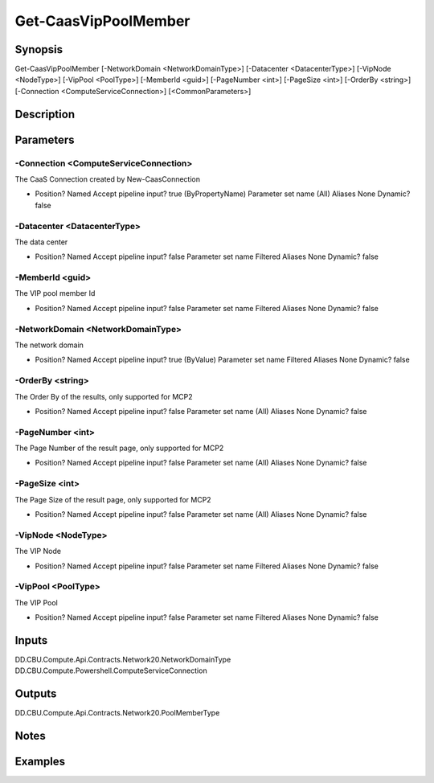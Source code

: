 ﻿
Get-CaasVipPoolMember
===================

Synopsis
--------

.. code-block:: powershell
    
    
Get-CaasVipPoolMember [-NetworkDomain <NetworkDomainType>] [-Datacenter <DatacenterType>] [-VipNode <NodeType>] [-VipPool <PoolType>] [-MemberId <guid>] [-PageNumber <int>] [-PageSize <int>] [-OrderBy <string>] [-Connection <ComputeServiceConnection>] [<CommonParameters>]





Description
-----------



Parameters
----------




-Connection <ComputeServiceConnection>
~~~~~~~~~

The CaaS Connection created by New-CaasConnection

*     Position?                    Named     Accept pipeline input?       true (ByPropertyName)     Parameter set name           (All)     Aliases                      None     Dynamic?                     false





-Datacenter <DatacenterType>
~~~~~~~~~

The data center

*     Position?                    Named     Accept pipeline input?       false     Parameter set name           Filtered     Aliases                      None     Dynamic?                     false





-MemberId <guid>
~~~~~~~~~

The VIP pool member Id

*     Position?                    Named     Accept pipeline input?       false     Parameter set name           Filtered     Aliases                      None     Dynamic?                     false





-NetworkDomain <NetworkDomainType>
~~~~~~~~~

The network domain

*     Position?                    Named     Accept pipeline input?       true (ByValue)     Parameter set name           Filtered     Aliases                      None     Dynamic?                     false





-OrderBy <string>
~~~~~~~~~

The Order By of the results, only supported for MCP2

*     Position?                    Named     Accept pipeline input?       false     Parameter set name           (All)     Aliases                      None     Dynamic?                     false





-PageNumber <int>
~~~~~~~~~

The Page Number of the result page, only supported for MCP2

*     Position?                    Named     Accept pipeline input?       false     Parameter set name           (All)     Aliases                      None     Dynamic?                     false





-PageSize <int>
~~~~~~~~~

The Page Size of the result page, only supported for MCP2

*     Position?                    Named     Accept pipeline input?       false     Parameter set name           (All)     Aliases                      None     Dynamic?                     false





-VipNode <NodeType>
~~~~~~~~~

The VIP Node

*     Position?                    Named     Accept pipeline input?       false     Parameter set name           Filtered     Aliases                      None     Dynamic?                     false





-VipPool <PoolType>
~~~~~~~~~

The VIP Pool

*     Position?                    Named     Accept pipeline input?       false     Parameter set name           Filtered     Aliases                      None     Dynamic?                     false





Inputs
------

DD.CBU.Compute.Api.Contracts.Network20.NetworkDomainType
DD.CBU.Compute.Powershell.ComputeServiceConnection


Outputs
-------

DD.CBU.Compute.Api.Contracts.Network20.PoolMemberType


Notes
-----



Examples
---------


